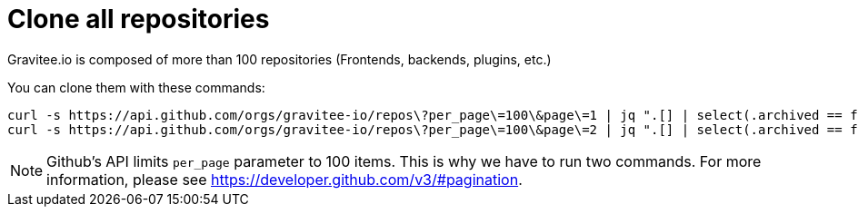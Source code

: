 = Clone all repositories
:page-sidebar: comm_sidebar
:page-permalink: comm/how_to_contribute_clone_all_repositories.html
:page-folder: comm/how-to-contribute
:page-toc: false
:page-description: Community - How to contribute - Clone all repositories
:page-keywords: Gravitee, API Platform, documentation, manual, guide, reference, api, community, git, developers
:page-layout: comm

Gravitee.io is composed of more than 100 repositories (Frontends, backends, plugins, etc.)

You can clone them with these commands:

```shell
curl -s https://api.github.com/orgs/gravitee-io/repos\?per_page\=100\&page\=1 | jq ".[] | select(.archived == false).ssh_url" | xargs -n 1 git clone --recursive && git remote add origin
curl -s https://api.github.com/orgs/gravitee-io/repos\?per_page\=100\&page\=2 | jq ".[] | select(.archived == false).ssh_url" | xargs -n 1 git clone --recursive && git remote add origin
```

NOTE: Github's API limits `per_page` parameter to 100 items. This is why we have to run two commands. For more information, please see https://developer.github.com/v3/#pagination.